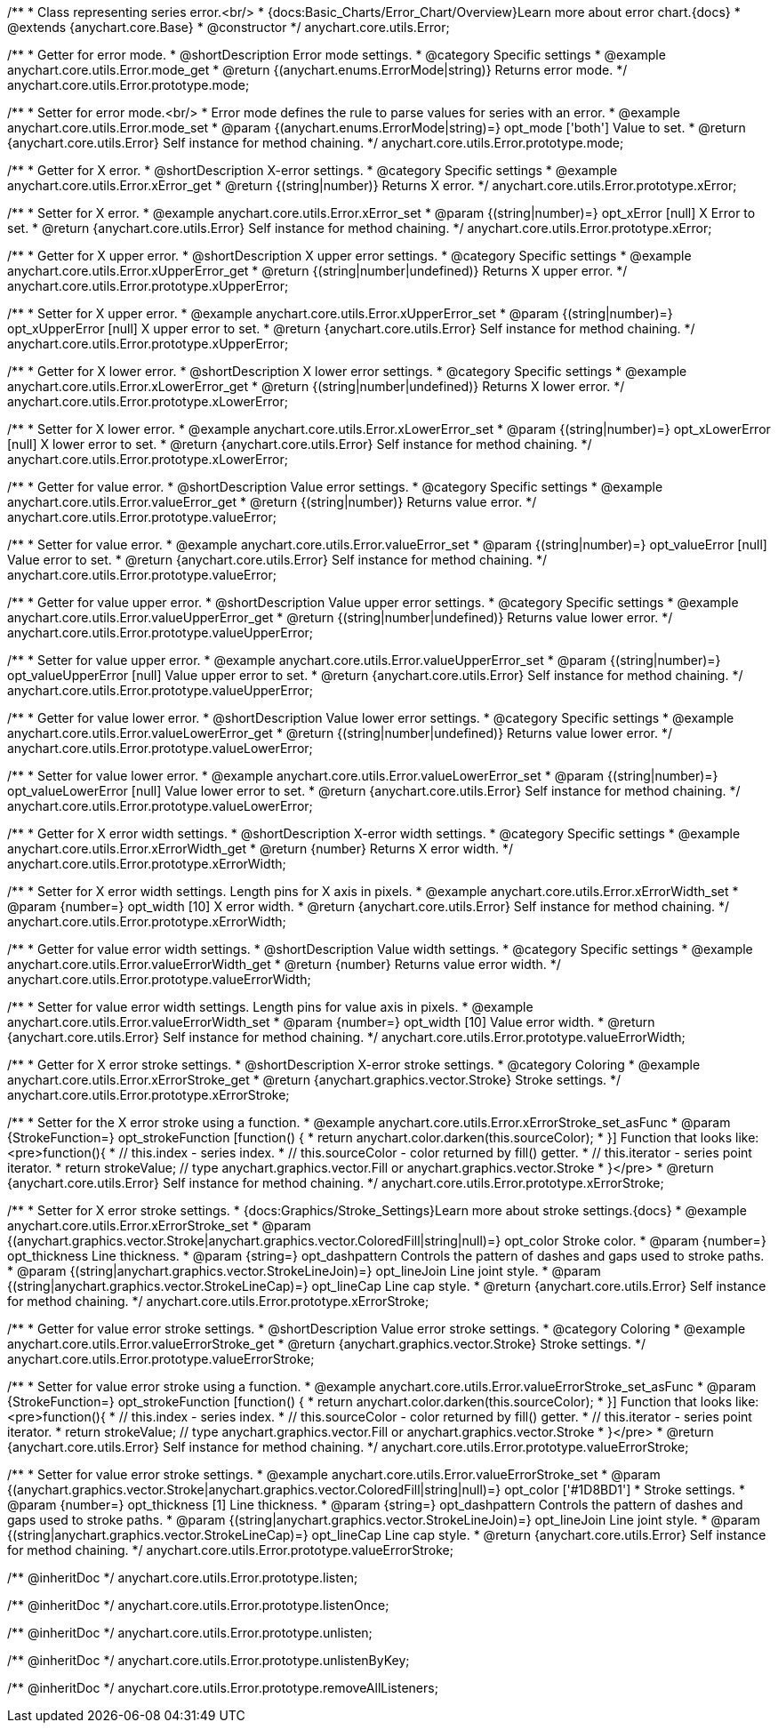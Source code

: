 /**
 * Class representing series error.<br/>
 * {docs:Basic_Charts/Error_Chart/Overview}Learn more about error chart.{docs}
 * @extends {anychart.core.Base}
 * @constructor
 */
anychart.core.utils.Error;


//----------------------------------------------------------------------------------------------------------------------
//
//  anychart.core.utils.Error.prototype.mode
//
//----------------------------------------------------------------------------------------------------------------------

/**
 * Getter for error mode.
 * @shortDescription Error mode settings.
 * @category Specific settings
 * @example anychart.core.utils.Error.mode_get
 * @return {(anychart.enums.ErrorMode|string)} Returns error mode.
 */
anychart.core.utils.Error.prototype.mode;

/**
 * Setter for error mode.<br/>
 * Error mode defines the rule to parse values for series with an error.
 * @example anychart.core.utils.Error.mode_set
 * @param {(anychart.enums.ErrorMode|string)=} opt_mode ['both'] Value to set.
 * @return {anychart.core.utils.Error} Self instance for method chaining.
 */
anychart.core.utils.Error.prototype.mode;


//----------------------------------------------------------------------------------------------------------------------
//
//  anychart.core.utils.Error.prototype.xError
//
//----------------------------------------------------------------------------------------------------------------------

/**
 * Getter for X error.
 * @shortDescription X-error settings.
 * @category Specific settings
 * @example anychart.core.utils.Error.xError_get
 * @return {(string|number)} Returns X error.
 */
anychart.core.utils.Error.prototype.xError;

/**
 * Setter for X error.
 * @example anychart.core.utils.Error.xError_set
 * @param {(string|number)=} opt_xError [null] X Error to set.
 * @return {anychart.core.utils.Error} Self instance for method chaining.
 */
anychart.core.utils.Error.prototype.xError;


//----------------------------------------------------------------------------------------------------------------------
//
//  anychart.core.utils.Error.prototype.xUpperError
//
//----------------------------------------------------------------------------------------------------------------------
/**
 * Getter for X upper error.
 * @shortDescription X upper error settings.
 * @category Specific settings
 * @example anychart.core.utils.Error.xUpperError_get
 * @return {(string|number|undefined)} Returns X upper error.
 */
anychart.core.utils.Error.prototype.xUpperError;

/**
 * Setter for X upper error.
 * @example anychart.core.utils.Error.xUpperError_set
 * @param {(string|number)=} opt_xUpperError [null] X upper error to set.
 * @return {anychart.core.utils.Error} Self instance for method chaining.
 */
anychart.core.utils.Error.prototype.xUpperError;


//----------------------------------------------------------------------------------------------------------------------
//
//  anychart.core.utils.Error.prototype.xLowerError
//
//----------------------------------------------------------------------------------------------------------------------

/**
 * Getter for X lower error.
 * @shortDescription X lower error settings.
 * @category Specific settings
 * @example anychart.core.utils.Error.xLowerError_get
 * @return {(string|number|undefined)} Returns X lower error.
 */
anychart.core.utils.Error.prototype.xLowerError;

/**
 * Setter for X lower error.
 * @example anychart.core.utils.Error.xLowerError_set
 * @param {(string|number)=} opt_xLowerError [null] X lower error to set.
 * @return {anychart.core.utils.Error} Self instance for method chaining.
 */
anychart.core.utils.Error.prototype.xLowerError;


//----------------------------------------------------------------------------------------------------------------------
//
//  anychart.core.utils.Error.prototype.valueError
//
//----------------------------------------------------------------------------------------------------------------------
/**
 * Getter for value error.
 * @shortDescription Value error settings.
 * @category Specific settings
 * @example anychart.core.utils.Error.valueError_get
 * @return {(string|number)} Returns value error.
 */
anychart.core.utils.Error.prototype.valueError;

/**
 * Setter for value error.
 * @example anychart.core.utils.Error.valueError_set
 * @param {(string|number)=} opt_valueError [null] Value error to set.
 * @return {anychart.core.utils.Error} Self instance for method chaining.
 */
anychart.core.utils.Error.prototype.valueError;


//----------------------------------------------------------------------------------------------------------------------
//
//  anychart.core.utils.Error.prototype.valueUpperError
//
//----------------------------------------------------------------------------------------------------------------------

/**
 * Getter for value upper error.
 * @shortDescription Value upper error settings.
 * @category Specific settings
 * @example anychart.core.utils.Error.valueUpperError_get
 * @return {(string|number|undefined)} Returns value lower error.
 */
anychart.core.utils.Error.prototype.valueUpperError;

/**
 * Setter for value upper error.
 * @example anychart.core.utils.Error.valueUpperError_set
 * @param {(string|number)=} opt_valueUpperError [null] Value upper error to set.
 * @return {anychart.core.utils.Error} Self instance for method chaining.
 */
anychart.core.utils.Error.prototype.valueUpperError;


//----------------------------------------------------------------------------------------------------------------------
//
//  anychart.core.utils.Error.prototype.valueLowerError
//
//----------------------------------------------------------------------------------------------------------------------

/**
 * Getter for value lower error.
 * @shortDescription Value lower error settings.
 * @category Specific settings
 * @example anychart.core.utils.Error.valueLowerError_get
 * @return {(string|number|undefined)} Returns value lower error.
 */
anychart.core.utils.Error.prototype.valueLowerError;

/**
 * Setter for value lower error.
 * @example anychart.core.utils.Error.valueLowerError_set
 * @param {(string|number)=} opt_valueLowerError [null] Value lower error to set.
 * @return {anychart.core.utils.Error} Self instance for method chaining.
 */
anychart.core.utils.Error.prototype.valueLowerError;


//----------------------------------------------------------------------------------------------------------------------
//
//  anychart.core.utils.Error.prototype.xErrorWidth
//
//----------------------------------------------------------------------------------------------------------------------
/**
 * Getter for X error width settings.
 * @shortDescription X-error width settings.
 * @category Specific settings
 * @example anychart.core.utils.Error.xErrorWidth_get
 * @return {number} Returns X error width.
 */
anychart.core.utils.Error.prototype.xErrorWidth;

/**
 * Setter for X error width settings. Length pins for X axis in pixels.
 * @example anychart.core.utils.Error.xErrorWidth_set
 * @param {number=} opt_width [10] X error width.
 * @return {anychart.core.utils.Error} Self instance for method chaining.
 */
anychart.core.utils.Error.prototype.xErrorWidth;


//----------------------------------------------------------------------------------------------------------------------
//
//  anychart.core.utils.Error.prototype.valueErrorWidth
//
//----------------------------------------------------------------------------------------------------------------------

/**
 * Getter for value error width settings.
 * @shortDescription Value width settings.
 * @category Specific settings
 * @example anychart.core.utils.Error.valueErrorWidth_get
 * @return {number} Returns value error width.
 */
anychart.core.utils.Error.prototype.valueErrorWidth;

/**
 * Setter for value error width settings. Length pins for value axis in pixels.
 * @example anychart.core.utils.Error.valueErrorWidth_set
 * @param {number=} opt_width [10] Value error width.
 * @return {anychart.core.utils.Error} Self instance for method chaining.
 */
anychart.core.utils.Error.prototype.valueErrorWidth;


//----------------------------------------------------------------------------------------------------------------------
//
//  anychart.core.utils.Error.prototype.xErrorStroke
//
//----------------------------------------------------------------------------------------------------------------------

/**
 * Getter for X error stroke settings.
 * @shortDescription X-error stroke settings.
 * @category Coloring
 * @example anychart.core.utils.Error.xErrorStroke_get
 * @return {anychart.graphics.vector.Stroke} Stroke settings.
 */
anychart.core.utils.Error.prototype.xErrorStroke;

/**
 * Setter for the X error stroke using a function.
 * @example anychart.core.utils.Error.xErrorStroke_set_asFunc
 * @param {StrokeFunction=} opt_strokeFunction [function() {
 *  return anychart.color.darken(this.sourceColor);
 * }] Function that looks like: <pre>function(){
 *    // this.index - series index.
 *    // this.sourceColor - color returned by fill() getter.
 *    // this.iterator - series point iterator.
 *    return strokeValue; // type anychart.graphics.vector.Fill or anychart.graphics.vector.Stroke
 * }</pre>
 * @return {anychart.core.utils.Error} Self instance for method chaining.
 */
anychart.core.utils.Error.prototype.xErrorStroke;

/**
 * Setter for X error stroke settings.
 * {docs:Graphics/Stroke_Settings}Learn more about stroke settings.{docs}
 * @example anychart.core.utils.Error.xErrorStroke_set
 * @param {(anychart.graphics.vector.Stroke|anychart.graphics.vector.ColoredFill|string|null)=} opt_color Stroke color.
 * @param {number=} opt_thickness Line thickness.
 * @param {string=} opt_dashpattern Controls the pattern of dashes and gaps used to stroke paths.
 * @param {(string|anychart.graphics.vector.StrokeLineJoin)=} opt_lineJoin Line joint style.
 * @param {(string|anychart.graphics.vector.StrokeLineCap)=} opt_lineCap Line cap style.
 * @return {anychart.core.utils.Error} Self instance for method chaining.
 */
anychart.core.utils.Error.prototype.xErrorStroke;


//----------------------------------------------------------------------------------------------------------------------
//
//  anychart.core.utils.Error.prototype.valueErrorStroke
//
//----------------------------------------------------------------------------------------------------------------------
/**
 * Getter for value error stroke settings.
 * @shortDescription Value error stroke settings.
 * @category Coloring
 * @example anychart.core.utils.Error.valueErrorStroke_get
 * @return {anychart.graphics.vector.Stroke} Stroke settings.
 */
anychart.core.utils.Error.prototype.valueErrorStroke;

/**
 * Setter for value error stroke using a function.
 * @example anychart.core.utils.Error.valueErrorStroke_set_asFunc
 * @param {StrokeFunction=} opt_strokeFunction [function() {
 *  return anychart.color.darken(this.sourceColor);
 * }] Function that looks like: <pre>function(){
 *    // this.index - series index.
 *    // this.sourceColor - color returned by fill() getter.
 *    // this.iterator - series point iterator.
 *    return strokeValue; // type anychart.graphics.vector.Fill or anychart.graphics.vector.Stroke
 * }</pre>
 * @return {anychart.core.utils.Error} Self instance for method chaining.
 */
anychart.core.utils.Error.prototype.valueErrorStroke;

/**
 * Setter for value error stroke settings.
 * @example anychart.core.utils.Error.valueErrorStroke_set
 * @param {(anychart.graphics.vector.Stroke|anychart.graphics.vector.ColoredFill|string|null)=} opt_color ['#1D8BD1']
 * Stroke settings.
 * @param {number=} opt_thickness [1] Line thickness.
 * @param {string=} opt_dashpattern Controls the pattern of dashes and gaps used to stroke paths.
 * @param {(string|anychart.graphics.vector.StrokeLineJoin)=} opt_lineJoin Line joint style.
 * @param {(string|anychart.graphics.vector.StrokeLineCap)=} opt_lineCap Line cap style.
 * @return {anychart.core.utils.Error} Self instance for method chaining.
 */
anychart.core.utils.Error.prototype.valueErrorStroke;

/** @inheritDoc */
anychart.core.utils.Error.prototype.listen;

/** @inheritDoc */
anychart.core.utils.Error.prototype.listenOnce;

/** @inheritDoc */
anychart.core.utils.Error.prototype.unlisten;

/** @inheritDoc */
anychart.core.utils.Error.prototype.unlistenByKey;

/** @inheritDoc */
anychart.core.utils.Error.prototype.removeAllListeners;

